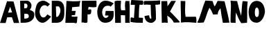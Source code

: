 SplineFontDB: 3.2
FontName: Untitled1
FullName: Untitled1
FamilyName: Untitled1
Weight: Regular
Copyright: Copyright (c) 2023, alifeee
UComments: "2023-12-3: Created with FontForge (http://fontforge.org)"
Version: 001.000
ItalicAngle: 0
UnderlinePosition: -100
UnderlineWidth: 50
Ascent: 819
Descent: 205
InvalidEm: 0
LayerCount: 2
Layer: 0 0 "Back" 1
Layer: 1 0 "Fore" 0
XUID: [1021 879 838727349 2897]
OS2Version: 0
OS2_WeightWidthSlopeOnly: 0
OS2_UseTypoMetrics: 1
CreationTime: 1701627778
ModificationTime: 1701643913
OS2TypoAscent: 0
OS2TypoAOffset: 1
OS2TypoDescent: 0
OS2TypoDOffset: 1
OS2TypoLinegap: 0
OS2WinAscent: 0
OS2WinAOffset: 1
OS2WinDescent: 0
OS2WinDOffset: 1
HheadAscent: 0
HheadAOffset: 1
HheadDescent: 0
HheadDOffset: 1
OS2Vendor: 'PfEd'
MarkAttachClasses: 1
DEI: 91125
Encoding: ISO8859-1
UnicodeInterp: none
NameList: AGL For New Fonts
DisplaySize: -48
AntiAlias: 1
FitToEm: 0
WinInfo: 0 22 7
BeginPrivate: 0
EndPrivate
BeginChars: 256 26

StartChar: A
Encoding: 65 65 0
Width: 714
Flags: HW
LayerCount: 2
Fore
SplineSet
297.12890625 382.62109375 m 1049
297.950195312 384.700195312 m 25
 446.732421875 393.701171875 l 25
 375.108398438 604.260742188 l 25
 297.950195312 384.700195312 l 25
260 807 m 1
 500.705078125 797.944335938 l 1
 708.705078125 1.9443359375 l 1
 511.705078125 1.9443359375 l 1
 440.416992188 213.465820312 l 1
 264.94921875 211.1640625 l 1
 208.014648438 1.4033203125 l 1
 0.705078125 1.9443359375 l 1
 260 807 l 1
EndSplineSet
EndChar

StartChar: B
Encoding: 66 66 1
Width: 570
Flags: HW
LayerCount: 2
Fore
SplineSet
181 157 m 17
 280.056640625 161.579101562 350.887695312 168.865234375 347 250 c 0
 343.325195312 326.6796875 293.38671875 343.189453125 181 334 c 9
 181 157 l 17
176 530 m 17
 253 529.774414062 298.318359375 540 298 613 c 0
 297.541992188 718.014648438 232 702 178 702 c 9
 176 530 l 17
27 807 m 1
 284 810 l 2
 358 810.864257812 445.221679688 726.556640625 446 637 c 0
 446.84765625 539.46875 407.927734375 514 381 477 c 1
 499.072265625 422.681640625 552.482421875 425 551 276 c 0
 549.438476562 119.004882812 382.959960938 10.2587890625 207 7 c 2
 45 4 l 25
 27 807 l 1
EndSplineSet
EndChar

StartChar: C
Encoding: 67 67 2
Width: 618
Flags: HW
LayerCount: 2
Back
Image2: image/png 727 -92 931 5.33333 5.33333
M,6r;%14!\!!!!.8Ou6I!!!"f!!!#7!<W<%!6-;J`;fl<##Ium7K<DfJ:N/ZbgVgW!!!%A;GL-j
5j$^2!!!(M8OPjD8.FsO9lA`?%#$hMcn)(".,^l1]3_Ip!qt#h'HNmj/:sgJ,fN8H9$sA%It24+
OhTeH*bB\$hT#Sj^q1+eXUhh"n5HGZ:W9Q(*c;%OH73S8$L]/%?""Ok;qM90'u!p/.I/`lSm'HV
qWO5P1UQ5N5%ePSC;".umn9N^^k;V<q'CG^?>E//R"T>l8SFP>857[VT%)X'krsgubVI!I8"sEi
1dN0H_=4<m8^IYf+/O1kaD#olPOi@J5C"B(;W1ejnmV#m`*Xi5W\GFfO>L!o]XN"M'l&WUGD-4*
^0n7?h)MY<C]H9Mq[RX^.p/Y_KN,fo?qDXaXobRjK#Q@3"3U^_YJE$mHi_CkmK/I+o&jEL]tf&H
_PV9KD@sc8*9>':qBHP1EC^3l2"U0&h!Ul3hZ/GtM3q4DqS'l<+,&,&Vf:"(q@NZdI'k!4"bYnN
qU=sh["bDEScR30\-GJpOO%$\Hl)#$pHXU+2N[FRMl,usjdl&WY'fXP(0GI%($SddiQeKu:sU>i
[6Pln=@Dtjf!NXL(4`X9UM4\&:^#%#lapYJi6*@?=mj"<^Z)%HWuM$Gb70qRXb\W.L%WeTn^:WM
=eBl];>c<BO+?A*1g65S'?!Z*ma6;CZbpr/'>i^bdpT+bhh,MfZV#/%;.bP[Aqj0[ou#R[bXK8[
#"p46n0Hf59]fghafLK+AsqLp^f1m\.EO^e3G7hPYUPb,`&T7O4>s"L-MRDWCM8jDai/EeHU#ga
oKk4T[D,c'11)R&oN;Ylde)W>dt4/3S:BSNaU8J;pN\%:/_u%Cp=oSu'_hn)2@B:E45[=D!!!!j
78?7R6=>BF
EndImage2
Fore
SplineSet
469 306 m 17
 424 252 402.006023878 190 319 190 c 0
 246 190 183 290 182 409 c 0
 181.235136456 500.018761713 246 654 361 653 c 0
 421.072682048 652.477628852 450 634 477 604 c 9
 566 693 l 17
 458 775 402 819 316 821 c 0
 262.014596567 822.255474498 152.73046875 795.9140625 102 717 c 0
 39 619 14 434 14 333 c 0
 14 216 109 -7 293 -7 c 0
 405.040039062 -7 530 130 608 223 c 1
 469 306 l 17
EndSplineSet
EndChar

StartChar: D
Encoding: 68 68 3
Width: 502
Flags: HW
LayerCount: 2
Back
Image2: image/png 654 -136 932 5.22449 5.22449
M,6r;%14!\!!!!.8Ou6I!!!"[!!!#;!<W<%!1Yh&IfKHK##Ium7K<DfJ:N/ZbgVgW!!!%A;GL-j
5j$^2!!!'Y8OPjD8.FsP4`8.k%##F,kh$j((Fe:;`Ad$]FH?tr6H9Lc<K[uEjZ#S'A?)R"oAejE
,oKGA\``TifmhPf"MRJW2m3<]b1/45jkI(uMF$E[ZEgroIX5NCYfc$7[.T,a&]Ui6HaNK;;b3Uj
'Vm;akpdE"m!jh3Y?H8u_:36*ai%.)nILb`86%`B(9+;Y`4HI?]X/CoUYMmeR>s@BD1tG:L3SHM
n,_7kKI<'5NJ1T2AQ].7O"(EW$&*nA5eKPL"_d2KH]LuC$>Yqq:\2G2]TJ"j8uE_=<i^f`%FKC-
H"$WLWp#R[mL/J-kI%(RaNLP4ZHH!mO2a4M'jhIm+li\]VNM,AM6)C@c/^a:Ua(3Q'OJl(WIWXn
=BJS+UHs.UK'E>eQm]_MMTFX!b1.%E?d<eQpoGB65kr>C\A8VG7mOS.6+)@7M?_T@RX.t$[c7cG
^=sJ16<l"G.NhU=OAXE8]GEV`6<m;O(d=Ul7rq%pirp#?Q@6EoV\"uj.$dq3#)@)\_4b^4G<0@"
:J2jO#>)rc.P%?9Kn.0B<,+ISH"AIH*<F->92jBO:tV[CZ_@tY>rJ9IlDXE(</h5\8Pnrn0e1u3
TYa>tO4juiH*'eO2D$`5_PKanr4F;@H4f]tae5Z!h%_L^P0rKjWKe/u/([XgUp($1WnaTKY0`(f
YLSGD7hZ6eI=1>[<2)Ngq+2UgY?1W=lStbf7Gc'JIKB,R9JFtH]f#ij!!#SZ:.26O@"J@Y
EndImage2
Fore
SplineSet
170 607 m 25
 261 608 l 18
 299.0390625 608.41796875 336.568359375 529.498046875 338 467 c 0
 341 336 250 219 215 219 c 10
 183 219 l 1
 170 607 l 25
18 0 m 25
 206 1 l 2
 431.036132812 2.197265625 481 189 481 346 c 10
 481 491 l 18
 481 719.950195312 377.495117188 816 234 816 c 10
 18 816 l 1
 18 0 l 25
EndSplineSet
EndChar

StartChar: E
Encoding: 69 69 4
Width: 578
Flags: HW
LayerCount: 2
Back
Image2: image/png 612 -36.7301 918.811 5.42499 5.42499
M,6r;%14!\!!!!.8Ou6I!!!"P!!!#0!<W<%!7PfhQN.!c##Ium7K<DfJ:N/ZbgVgW!!!%A;GL-j
5j$^2!!!'/8OPjD8.F[H>>E($$q8tV#VXR?TWjVrM&eE7@4PJQQV`O2IT/1K4SCm9;Mlkhp`jWO
Y3kPs9N7b>Ga_W+#p(V,W5rgErWZIWLVd`VnNkRFhs9-dj]hW+UYP.%q9Urlpu4.oLdb#`M0]in
ZQe*ZdJP!;=5D1I];j.%EI/puCJrXDRVc&-8Va_&p]B\3LDa5*F1in@\il\8RFF4Jhprd<I3#6<
\5#Eu)$M9R+)*"#LfjbW``G^r$tk\Za]H1fOla]2r>rM%O&N[Fl\<KO!gaW.p?EhLON`k<eSr9?
"saac)aU`+#VK#q<Sn(u%M*(a;J3gScjZYbV''Im07fb8ol8psjsgYHOZ7eUi27\l76[iKLEc80
PU(D<.)fLb&jJuhQ"I<sldp_upO_111ZTJ(.EJe=GWLN_IY8\elXb54eEAtF'%1t7ejm#RmhL$Y
G_[5`&`>92![nB+VpLeQ*Sb:b-9cP<T0O1O#_#g[)YhiU.Q!_N^PBpiYUA'B"h@3]9TQ`Y`n"Xc
"@(1r36Z[T_.^)K9f?m2XA@=O8`m<g=_Y20P*L/S\P>'[8;M)1KOfOlOK?'-YVY<EQIX(jF;H)g
<"O.)#eChJc8qHeCghcF5mI+,&UOuXgJ,9F%VnNNdD,!L8sP'jF[b#/IS>HDo"X/dN[=o#34U*R
z8OZBBY!QNJ
EndImage2
Fore
SplineSet
242 288 m 9
 242 238 l 1
 317.346679688 226.483398438 390.228515625 229.771484375 455 238 c 1
 435 23 l 26
 433 3 413 -12 392 -11 c 0
 359.6484375 -9.458984375 345.999023438 6.216796875 313 6 c 2
 8 4 l 25
 49 820 l 17
 223.92578125 803.237304688 396.056640625 799.515625 563 820 c 1
 539.681640625 748.583984375 532.48046875 679.815429688 525 611 c 9
 255 587 l 17
 253.693359375 540.303710938 256.708984375 491.721679688 244 450 c 1
 395 450 l 17
 370 395 370 295 370 295 c 2
 369.188476562 289.969726562 365 272 352 272 c 0
 338 272 338.96484375 291.462890625 326 291 c 2
 323.041015625 293.162109375 264 294 242 288 c 9
EndSplineSet
EndChar

StartChar: F
Encoding: 70 70 5
Width: 590
Flags: HW
LayerCount: 2
Back
Image2: image/png 396 -104.215 894.89 5.32476 5.32476
M,6r;%14!\!!!!.8Ou6I!!!"g!!!#,!<W<%!-/AfM#[MU##Ium7K<DfJ:N/ZbgVgW!!!%A;GL-j
5j$^2!!!$V8OPjD8.FsQ5n\c'$q8pe)*NQZ7uu)hkOAas"0]X?4G$3B%(0e@C`l%b5[6,bjRkHK
5GT$jEdVi!W1[RSXnll#6Wn2oM`Mt;mN/,hGXV[8KOtWjpK3iWo5A>1nh^+mPA@..Se?EiW/aq\
AB;W'!sN6%^(6'FJa5h&f!b@_DBbmQ`&[i/P.U6H]+E2o:K<X]aBq'2:U]OS-PkZH;Mn<;^,UdG
6El"B=rWbW$CoO4(hHZc](q^*C+8<gA2T-7<]#Gj2?d1c.][e_!T$r$<a!F'm%,B2'!092b[j?(
X!?Fr)E7R"O$eRL3PQRt-0K;eLq(YN5gcD/fU7n(Z9?G=4QIFm5Q_6B%h7D9CekH+L*'4mDVtJC
Ga9*4FRkgkM3Zk+>e#%[_Q:T$8<akNz8OZBBY!QNJ
EndImage2
Fore
SplineSet
30 814 m 29
 568 818 l 29
 571 608 l 22
 571.456641502 576.035094879 502.090702154 573.317526056 455 574 c 4
 386 575 346 582 276 587 c 29
 260 485 l 29
 303 487 364.480797595 508.557607216 371 489 c 4
 385 447 373 384 362 346 c 4
 354.846679688 321.2890625 323.788303812 308.674047867 285 309 c 4
 267.196134797 309.149612313 257 311 239 312 c 29
 235 31 l 30
 235 -1 192 -1 160 -5 c 28
 128 -9 112 9 79 12 c 28
 55 14 41 10 17 8 c 29
 30 814 l 29
EndSplineSet
EndChar

StartChar: G
Encoding: 71 71 6
Width: 648
Flags: HW
LayerCount: 2
Back
Image2: image/png 819 -39.3584 930.811 5.45447 5.45447
M,6r;%14!\!!!!.8Ou6I!!!"V!!!#/!<W<%!!`>_JH,ZM##Ium7K<DfJ:N/ZbgVgW!!!%A;GL-j
5j$^2!!!)T8OPjD8.FsN4-C:4&4Eo70Gjq>KK]K%&\?DZGcda_`8_1c_O=t.XN:76<3:"mEBt0m
h>NS<8sMRh4k@>12XLIBP6sG0b!L1<Db'HLdFs.W"W_/W:k+J1?-teX%0]o^];V\&3ful:DA,1F
l8DL_'P';QbXp5E8(%KcW\\r$iWSHGLr&9ULf4h?nMbQr'oS^[NMgFE-Xs.j1drX!5cdC>mQO<A
Wq1n>&QLV!B$CL9a@%I"3Xpld6Ffi@G_2B>pBm3C=2PTL^<ot:<)U<5JEW5P-l:SmUoVH\93FZO
rhh,#<9<H-J-s'`\]_bj8V0DalOl$p)$9'(MN8Rl&d6_^h&a-mo`:kh;%<^.!ekV9V7^IBiH7S]
$n[0p"c<R85tc&qo]9&[/HasI7IVTOeeo?,FJ;+'N.K/eXQ]7PD<4:4Dco^WWb,E'<g(K)OrgtS
Z5kS1_3ZBlTN/#]Z7>rr'p'#+AUK_mY*LO]SF';[?i)T4RAu9_5VpQuLe^o5a&<_VJXX5XF^,[s
U"!-OB[gf-*%KcUC1l%F,$2ITM,5jF5>cu&2aBd`?Q2s'^H[+"<Wlb[nlU,'5QmS`hd?*i9+q(J
\*HUbLh0*8.\k@F$E)q]0,5h5QbUMWUdIO'09@F05SfTT]$hY8Q`:BR2[m&<Vl0Z.6VqLI"%&o[
L6p^qfO'NsG^t#i76#%.6fIjW?]g1Nctb:>CM'O'Sk/#o!?Aq)QLIFdnP$XL`qP*7^&@q7+$aek
F.oPk)f=1;qePJ47A@pj<Ro]Y7(!1u1"CkDV)**;5-^,+?UJi7I`5*`1(d&F]G%\6VBQA27(KCE
2E\W1ESc\T4Cj^j)lO<BqsTZ7[l3R`>N=Fn2_MuY>LQ\aW*0(LBWOlBND79I9b6#Ad0!=%kcAo_
Ni6DFL'#L_GT>FaEp3K]5Q1YnkTAfArC$>Z!!!!j78?7R6=>BF
EndImage2
Fore
SplineSet
501 597 m 9
 615 721 l 1
 521 777 433.53937193 823.405691482 307 821 c 0
 44 816 10.1221341134 478.997909763 9 417 c 0
 5 196 102.008051177 3.19650045694 304 5 c 0
 528 7 625 151 614 327 c 26
 612 441 l 1
 321 444 l 1
 296 274 l 25
 429 272 l 1
 422 235 368 181 320 183 c 0
 236.049036348 186.497956819 185.865234375 302.725585938 188 402 c 0
 190 495 248 638 395 634 c 0
 472.029893211 631.903948484 476 630 501 597 c 9
EndSplineSet
EndChar

StartChar: H
Encoding: 72 72 7
Width: 593
Flags: HW
LayerCount: 2
Back
Image2: image/png 393 -81.4889 906.725 5.37404 5.37404
M,6r;%14!\!!!!.8Ou6I!!!"X!!!#.!<W<%!;a#I'*&"4##Ium7K<DfJ:N/ZbgVgW!!!%A;GL-j
5j$^2!!!$S8OPjD8.FsP^CGiL&B8.!FEQUY*8PioPP27$8UM,?>THBmT&8AW;Mnp]s$F@!b)a1#
h$:;tg#!i!;"a5i<Jq>l)'V*Bc"si>4"Ck.o,XA:Pn"NcJ5"kDUXBCQPGCuD`ok30F![Lac#EsT
O[o%Ba@]m3\q\T5!Sg-%2-Nt",B]oX[ig<;<%jk-$*hiSi8g!s3Wd"_+P&==8j^0G7=hqpVWW[/
Rj\h=/?!?kW,S$n)&g?2NTU1ohMaXlf>1;/N<N+V`n7(0\!dH1gu>J-o_Kegn[oM%'Cr\?Kk_;=
jn^m(iI-s([]SkZa?gL:J;-K$,PNVi?4KuVFNrpUVAmU^PKq6U-)S+E6?Luj;'_V@+2m_^X1sOG
]b3=;(D5=U\t8]Y"W"tmiHoj<\,ZL/!(fUS7'8jaJcGcN
EndImage2
Fore
SplineSet
252 467 m 9
 402 466 l 17
 394 579 379.371611219 690.396687452 411 812 c 1
 462.588704943 804.822625368 508.577937333 808.844140834 555 812 c 1
 581.341041232 540.78111622 554 263 568 0 c 1
 401 0 l 1
 397 279 l 1
 237 283 l 25
 242 -1 l 1
 31 0 l 25
 8 799 l 1
 88 829 162 820 246 817 c 1
 239 696 222 568 252 467 c 9
EndSplineSet
EndChar

StartChar: I
Encoding: 73 73 8
Width: 492
Flags: HW
LayerCount: 2
Back
Image2: image/png 397 -65.2377 852.925 5.1921 5.1921
M,6r;%14!\!!!!.8Ou6I!!!"I!!!#"!<W<%!-'Fg;ucmu##Ium7K<DfJ:N/ZbgVgW!!!%A;GL-j
5j$^2!!!$W8OPjD8.FsPb72<B%#/%2_$q/F@[&VTS%o60`$cW,M$o*=`m13<7k"I,$:7j0X*h2<
fQ#[ZARq6tcV.F;?*(<h,J\nt1uU6q>Xhc\A-g[[JQnLXZf%kA9V)8*]QfVaJ5\+2K$"<'[fJb$
!C56)J]>V@BHT2<gA*c1(_U+3"p+6[l@n%XMVa(#+=u(l$#G`]$gRth8ccqD@IH"o^[uZ.R3Xdr
krXF`9D$XR(ro:qD%WGGfG90hp^kg1U3..P[PK+2p$r@]"Nob:5&?S[)1*&#*G3+Jb;;n2-`ZQh
+8M!2ObOFMeCWu/V\rEITtu]nR]q[]'^uDE[bfiI5ZHb,!.,Bh/I:.`;c@'2l8Lus#:'<Z/TH.L
DKilen+,4:8#J`5>&U1X"blh.Ca?pef)PdN!(fUS7'8jaJcGcN
EndImage2
Fore
SplineSet
168.822265625 659.431640625 m 25
 134.466796875 181.661132812 l 25
 49.9296875 204.141601562 l 18
 29.8671875 209.4765625 10.431640625 197.940429688 10.2177734375 183.09375 c 10
 8.11328125 36.83203125 l 17
 162.622070312 4.9052734375 312.75 1.578125 461.952148438 4.2978515625 c 9
 467.873046875 174.33984375 l 18
 467.999023438 177.950195312 465.469726562 187.924804688 452.90625 188.515625 c 10
 315 195 l 17
 321.083984375 353.997070312 314.9375 513.470703125 342.91796875 667.243164062 c 9
 390.161132812 668.662109375 451.333984375 653.895507812 464.479492188 670.026367188 c 0
 482.178710938 691.74609375 486.9921875 807.71484375 463.44140625 814.521484375 c 0
 457.59765625 816.209960938 432.681640625 818.868164062 412.740234375 820.385742188 c 26
 51.251953125 840.876953125 l 18
 38.7265625 841.586914062 29.9619140625 819.37890625 28.73046875 808.4921875 c 10
 13.423828125 673.264648438 l 18
 11.994140625 660.627929688 19.1611328125 661.124023438 29.5400390625 661.005859375 c 10
 168.822265625 659.431640625 l 25
EndSplineSet
EndChar

StartChar: J
Encoding: 74 74 9
Width: 634
Flags: HW
LayerCount: 2
Back
Image2: image/png 588 -64.1231 880.589 5.3152 5.3152
M,6r;%14!\!!!!.8Ou6I!!!"Z!!!#%!<W<%!8='CI/j6I##Ium7K<DfJ:N/ZbgVgW!!!%A;GL-j
5j$^2!!!&l8OPjD8.Eh04`Z0/'SLI2\F^BC6>jT4dKbf0/r^C8,>_9_XLqi4T-oK#j0>"K0^*$@
BdEnVl^g1uce2XhlH<WQk6f_N&e.1?lAVcg9Q1KHM$p%T+c*]6)BM`rP_^KCmmX.cHiq&B6t=kn
d>\gAdU-dseAr2\mO*=oW;Dl"4lG_7P3s";01!</SN%eK0'EkXD"NO=;M5&@',,cL%]FWK\6*5?
]Qba^b0]8E5a1Jr4l/Vu4:_CN8ELqS6#Uc)0E_ul57k\b`boHV:Tr"8iM4R6"1#2NM[a33'p6dQ
CK1JaR$?fs..)Bo2,oV[SVuU;dAA7n2MOrV1\4$[$Mu'6f=>_-?`4SY`EB-3FLKsaF-W4fFB['3
9D:&?+W!=$1UlXO$X<FT,c,Mrk%hlEeE*/*'c@(`:i##2'6@Tg^&AaTIDL0/N@lBMLW\k[r"`(\
E/$W[!X\D<e>dd&7]?)">_Jn-&qQjVSWJDZX,m[YLk*$VM'k2?cq'"`W8a9^;=nkH'G@[kJSheZ
p,*2lI+cNn5b(k00<%IeTqJbFrTn23#&08U+HrKb>]NLUl:KK+l[u28hP\H3YKnUm.RdL`B%>KT
>GDa!WN+.tZ23Y!0Wjn;6YH.;ZcO]Ys.oT$Ht,OkYFL%dz8OZBBY!QNJ
EndImage2
Fore
SplineSet
208 278 m 1
 151.113689702 268.471565939 90.2687635162 267.4421191 38 248 c 1
 53 82 147.246119438 1.37285506707 284 -2 c 0
 369.514676036 -4.10910730424 462.534666907 91.870994775 460 147 c 2
 460 147 464 504 436 669 c 1
 503.818536877 668.508362715 563.834799464 673.760255836 613 687 c 9
 616 831 l 17
 399 810 42 810 42 810 c 2
 31.2538274466 809.606847346 8.873046875 776.078125 10 761 c 2
 16 667 l 1
 99 682.156210928 182 672.447275924 265 666 c 1
 278 292 l 18
 279.504882812 235.552734375 313 152 269 153 c 0
 215.079101562 154.225585938 223 224 208 278 c 1
EndSplineSet
EndChar

StartChar: K
Encoding: 75 75 10
Width: 711
Flags: HW
LayerCount: 2
Back
Image2: image/png 815 -48.8832 888.03 5.27217 5.27217
M,6r;%14!\!!!!.8Ou6I!!!"i!!!#*!<W<%!3&_Pdf9@J##Ium7K<DfJ:N/ZbgVgW!!!%A;GL-j
5j$^2!!!)P8OPjD8.FsP6'duo&4Dq2&hbUki$_h\4*6[sM@Pf'No9"Mk*^>!eD1<#,EmQJSdg'>
;KX-n:Xf?0-1Fjkb;?o?EV&m.Y+Ka>CtiRkrd!BZ^f=d-,MN+V4b4eR-&tuJ1,pmE\\R/0?NA88
Glo&1]*#p'2B,SRSKVm"*gM6t7lY.#&bn=8;n.^j*L4LS8iI8_%a&)AVVIGc$$W58E``)`SAgVG
A4f)tal"Aio.[[d:fud5PZjo=`3<Dd")@)^!)]RG"^=VK7-VEL9K?a)&K%@*f`@l?!JUISN0'ub
$Cb*gaqWE'C=R8;b=c//"o'R815-mImMVf[6V5Du"]CkaA>i9DhC58b)E.0NaqWE#RDP+9M1qc7
E_*?,+XcGFcJog`8?PWpbC"aZeuX3*dkT<,G>S#:H0d!87;#5!h315"jH)MbjHpp-oFBR'2.WJb
A>91IBL),&O?MRId)MZ9nQr-.XSp-Qc'>YcP-SW@l7ac+boq4*+dEbJ7nGOLPbdfZ66B#OH7j^^
ZX1rPVNPok`9(uBi"*)NX(U</Mn4,b2iXgK?`NJ4g)fP:SZt&#1St(*)Y!/kVsj'8hc(](DgC;J
-Q;I@@A5r6!KHM.9&JnC9%>GHBi'8F%k[u;3,&$J;rI#(P\O/>#UqVYF`/!dGKi_8P;8)[V%0QY
U$g`?'1grs-nEgr4Pf'#dkZ:M=g[j0:lSYQ$4@aE1'P6dT3\*;lE^Sq(oVTKH4IFb8ttP;E!@#O
kcRaB4/3;1-s,JjhL2,F?]J]DQ#d@pg5#Q_dgh;.eTgK_RkL8FrMYcI,[\rI5e!P.OVsu@HTV(E
)pk?YjUC5qSrl?F:Aq$0D8\CHGsk(0IG$$5R+g'$cRML9SDMC6%@2IbB<LfJg#2JO&Fuf/p91lG
bd;^X&YA-aV94u/i:RV0gTRM&B393T!!!!j78?7R6=>BF
EndImage2
Fore
SplineSet
21 806 m 25
 238 810 l 25
 248 616 l 25
 387 815 l 25
 557 816 l 25
 340 421 l 1
 432.859075438 338.671335179 693.941463415 50.8731707317 694 49 c 2
 695 17 l 1
 482 11 l 1
 439 108 350.71615539 203.821579169 239 270 c 9
 258 4 l 17
 183.258551938 11.5235617351 109.094795545 15.0032324403 37 4 c 9
 21 806 l 25
EndSplineSet
EndChar

StartChar: L
Encoding: 76 76 11
Width: 623
Flags: HW
LayerCount: 2
Back
Image2: image/png 556 -76.0783 883.451 5.24877 5.24877
M,6r;%14!\!!!!.8Ou6I!!!"a!!!#)!<W<%!-,t"JcGcN##Ium7K<DfJ:N/ZbgVgW!!!%A;GL-j
5j$^2!!!&L8OPjD8.FC@6#OOn&4IVfQ;&ZcOJ?d%jCj[c8<1J@$P_3Bim@5i+=<@'Wd96?bFb3k
YtYM_-0+KXWb^!7`d+<TI>j:k6@X_mrr+GF8:0B">N=5@:0j$nl9]]Tp"AggGkU??5<LuOl!j%6
g!S0_$gXmAmtM>O4L%pN0D!caY/=JqdTJGH:9>S-@_Ekuc/+U"XoZkmYVp*L4XSKV4NmnSc4#ar
%/5a((5"j&Tgh[]/;E"Gd`i%o"$4]bKc,3P%/uV;/Mm$VR?c*U"`"Nrb`Il'r%Zssh(ZqQ]n5Yi
K:I'j[eX,=TEasM@ob.,C;gB%+';K"AP*AXma51BkVL8rT<J>02,JKnh_EZ_R=bA2dHkrak^h0Y
/"09#VSbjU=J)H8DDB-NA8T#-aWL,CNu1L1$goXl2+T+\/_J=hQVS:Zl5E=2];Ma":IGf\B@;-a
Q2VLLT*P\.@d=s3I._gG\jtq^`ur(l+iBk:57$-ah>--E:gN<Oa[S:g`!jteoW$CM7_ZqBqP_FW
CEmHXd@eeLP^G?Tm8kFLMGJW,9?=fXUQBAdYYMt'o&ELlgG'Fm47l]k`C`q6BZFB'+6a;CY]0E.
@c@g*z8OZBBY!QNJ
EndImage2
Fore
SplineSet
16.8046875 806.625976562 m 9
 190.159179688 800.266601562 l 17
 189.629882812 606.35546875 161.5546875 413.766601562 199.489257812 218.008789062 c 1
 328.9453125 215.088867188 455.729492188 216.447265625 580.326171875 221.310546875 c 1
 601.922851562 139.822265625 604.224609375 65.14453125 596.97265625 -4.1669921875 c 1
 414.34765625 13.4306640625 215.032226562 30.849609375 27.3544921875 4.5380859375 c 1
 35.1494140625 269.068359375 12.6318359375 539.631835938 16.8046875 806.625976562 c 9
EndSplineSet
EndChar

StartChar: M
Encoding: 77 77 12
Width: 1221
Flags: HW
LayerCount: 2
Back
Image2: image/png 1179 -25.0604 895.189 5.03922 5.03922
M,6r;%14!\!!!!.8Ou6I!!!$%!!!#B!<W<%!)V-TjT#8\##Ium7K<DfJ:N/ZbgVgW!!!%A;GL-j
5j$^2!!!-h8OPjD=:+A\8T*<;&4L/@E0)V3o.mmJ!$4kYc01WFa9<Po@fq^&C+bZDM/L3mRgZ46
HMkaU89((&jk[`PidN410X%7&/iaB&S9%KfNAgt!jBk%XL]N)qhX([a'WB7EpD34TM2W06XL9rX
@a5+>ql<!lZ'rRh=%/>RFu#*s/TEuFCXIsbA0LiKNTGR`Znm(X1t]I2QsE&`hJ/"++<"s_ADjT0
7>))^eQ=*>3__C!Q4O%;<Mr=K;I9S^MleUW(IT[.:WdBtjP+CKLpoNV.5e8md.BR4!B_#%l4FUk
?cWZe9ojZ\=dL<nD-(TfY7SUGZNM0^0TnpJ7N@sikd5f_3e3uLM25rcYS;c4-$1-rJL.87ah*eY
UQ:!\\J:YWLP1Y1d4!ZMP/_:ffH_08eUj"&@+)9.=HFNI,f8-OWXAk@@@BC<",a3nc8Pq@_>]>e
>n`h6Z1Z?::JL%d$fYMfkh6f*!K\d"YnV8/AjYZjS'_,>:$A1TX=9oDa5o4QrKtd:C6OCta#9VA
(T?.sD9_P7&7WMCKFf?AbH*9pQ0;om,.&FtJrU(!5F@9)16H$K,Y`X(2o3"lDZok?YO7`@&V6$m
8=KDS^8E;K87CN="OBb@^F"!+m5Kir*t1)F'Md-:q"`GfmehUHC'dX%56aoQ"?YNo_aa4%E"_$]
p-!:+HApXM&MnQGeN3fu-)rAf[)D>9!DNX'L#6<Gj,AMm>.A:R_`P-CWdY\<n!Tq=-Al;J+U8Ra
43n370_pEic8:L<"Tk!)MC8o7>C&QM!S.gp$@!D,.QrNjQD+CCCn`V74ZA9)5>ZWa'sSn@"OGO(
)Veu0)N?I+;[_2JU>Z>,'2U?R#8%?dFu@>C)@[:/cT+<'p40PYNGA[plk#O=r/Y:g,rjSQB[D<&
eI,"=jXQq29?`GCYasS>B/Ir0@'(!I6q[6fNsHdh,m&1<TfOm+Ga_5361$R]M1O.&,:&t3Z>NB]
,-r)X@j5G7;4:U=b;[-f-%%MY#\t]b?t+7;=I0Z7?!O8XkRhmUP,&BtqSe^nX?uF.R#&WNX4@Oo
997H;OGQRr%TXkkPjjVVP^EFp"9n<985\[&,f9<O@u,.]fT<-^%jh-q/c$WU^!.\/Ll0RDPFc_X
KW$r.?*/ohMUbSD`(Y6@<1i&J'II9`n,R#K!bq!5$PBe"r6@]?9TVZ+*hjgc6__3"Pt%D(>)q$:
>.qPq#clXb0s_(&U@-H1)YNMrO]#\ddB;btpLQ`0C+Kl@dS<"tU,des,/Ws!-hrSi,XfT=nQ<lN
:G#$)5di`?>nF@qD%b!6LPL,&%/7eJ@Z%$f)B:&g<K0-g(..^OQrk<hnoIJ-MR'/M:a20U)k/_Y
L`*)c@)(0f\UPZpgFq-!S:U]%[D,_.>s.`Z!!!!j78?7R6=>BF
EndImage2
Fore
SplineSet
255.165039062 12.50390625 m 1
 340.677734375 185.954101562 372.75390625 375.442382812 465.3671875 558.588867188 c 1
 529.872070312 484.614257812 560.53515625 396.104492188 601 307 c 9
 770.889648438 313.424804688 l 17
 770.793945312 408.166992188 820.631835938 473.510742188 873.94921875 536.805664062 c 1
 898.131835938 356.250976562 922.247070312 175.68359375 962.725585938 -1.45703125 c 9
 1204.62695312 6.537109375 l 17
 1157.90722656 269.349609375 1088.73730469 534.088867188 1023.16601562 798.51953125 c 9
 767.141601562 812.852539062 l 17
 736.80078125 739.752929688 699.670898438 672.928710938 661.192382812 607.3515625 c 1
 616.938476562 657.068359375 607.216796875 737.662109375 582.319335938 804.685546875 c 1
 491.946289062 816.369140625 403.231445312 822.516601562 316.05859375 823.516601562 c 1
 188.15625 535.826171875 153.244140625 270.771484375 15.8642578125 12.6474609375 c 1
 88.36328125 -15.794921875 161.982421875 13.888671875 255.165039062 12.50390625 c 1
EndSplineSet
EndChar

StartChar: N
Encoding: 78 78 13
Width: 668
Flags: HW
LayerCount: 2
Back
Image2: image/png 683 -81.1315 872.84 5.02684 5.02684
M,6r;%14!\!!!!.8Ou6I!!!"g!!!#/!<W<%!7$o><r`4###Ium7K<DfJ:N/ZbgVgW!!!%A;GL-j
5j$^2!!!(!8OPjD8.Eh19l>S;&;>sE.@Wro%HpC+dI>EGUJQ*\/^#]>\2/%-1,_L/P#eS!$%0BE
j$.A/1lmm!8'HJG4a<Y2d@kDL.5l,?'8@rq*]u45P=:?W!S__e?qP[t*"Z&6FH$P-iBsCG@GhLZ
Om!GL(-Jo0fo<:f:PefcYiA8F,V]sF?\eQd.@!o;k<r>gk[kc%H`-4oI0K$e]%/ZPU.i[jCNLpD
4F95eWOuGGIh:%-?H0's1-bSG0m4@JIo;V!.Bf'ff-!2M]\&R4Aql/A8fn75=V%:8CZXgB2c[Er
#>\J58'aBA)Nj\?X`gY`rQo9+dE>i,:S)tBFBWe[R]0+!l=i6C@?R"gh1l$Y$fqSK%AU94jo^t0
rU?:WMM;"E%1X]s/m2<^5A-goMQelVEHMX!T!F%5Dnq\"])9kC\:?a0f6+;jl"$$Wnk]k=.Wu[h
YnK5EVM4rHKG^>A*pB:"Frta75>!5JJ>)5g3(&lmi3b3(2kZ!FYf[`<0$kr^p/iZAL9eE,G2;YE
RRC@f`rW0,(?oOe?l$([)&36@dfL6q6WGTV31]+cq[/hta^h$),IU4UlfHgmBX*(N&LppW3C/q7
K2@gbhb_OWs!MC$QNZiN_6=!K7jL04Ui`;*gK^^@;?:opk";1g#"GUU2^5:b_nI%4T!GJMJJ(Q7
9pHPfj0(_X+t9?Y7(IhqI%?u'M!Qm9%J8.:MA<]n:jPNoI!Z.sg[j%AC\,d%<9,"gh>@+r&HuhI
Drh4gm])4##nG2[!!!!j78?7R6=>BF
EndImage2
Fore
SplineSet
218 381 m 1
 271 265 321 106 412 -14 c 9
 624 1 l 17
 645 261 612 489 648 787 c 1
 585.427123468 791.947901852 518.947753269 812.354278804 461 799 c 1
 427.868096333 626.502495173 432 439 408 262 c 1
 356 427 296.829633897 625.333333333 259 807 c 1
 178.557614449 810.726438275 101.208021996 807.389101718 16 822 c 1
 52 583 10 441 17 11 c 1
 88 -14 136 15 204 -6 c 1
 199 126 199 249 218 381 c 1
EndSplineSet
EndChar

StartChar: O
Encoding: 79 79 14
Width: 645
Flags: HWO
LayerCount: 2
Back
Image2: image/png 853 -34.3994 892.029 5.04439 5.04439
M,6r;%14!\!!!!.8Ou6I!!!"]!!!#6!<W<%!5u+C-3+#G##Ium7K<DfJ:N/ZbgVgW!!!%A;GL-j
5j$^2!!!*!8OPjD8.EP(heq"!%)k",%"utmr4/r>j"5T'1EeW:ejmh,lk5/3E9n7Y:7I)9A'uR+
:]9rGG)kCEPTINP5<:QrYQ#43m%I)KH*#u)f")s]!`fhJ'/g1D[+6u<YEf&)fWDIVJZ[)7,TBmH
6D>V0;q)_LgbdiZ&BhGj&_PNR2'c=am4R1Q'k`9d?"\7EDJ1c.jG#HTZ'ARp(AM'T<\f9g;HGN^
C4WBH0\%b<P&"]@8un*$OotS4g<Fd=+:%U0F=qX4"1,o@EGM+"l\Jcl9L+KVb_0@s2eHH#MAtoW
=^](G5-$KJKQGdZ?-:_8gC0UWD5%tO)rF:kgs1j*qotaF4tlV(Ig;:+^foLH'XC;@pT6"lj#o0+
m?^On8ft."n3_9$RFHe)$FO^up<m,ICkT,#g%#C#UAO&*kH4&FCq"]2;BL%4+U:L^YdY9h*E_4[
6MA]HfaGSOD5Hs#:`gR43op@:BmY.JFN36Ghp3-+/mour@uGSXLb7k$BFT"sUhF\:D"X%rYLY2(
ZX%U5+X#9Y&aNcrfUQi\^;-Imb^fgB]%[PW*eaK$/GkQ\r#E_f=1DrqekDse`r]?7I:`m2-O-25
L?B#;P3"Sq@%SbSqf/3%LM%^?'170q#6.04G8&ZdP!-V=hl+-pGqBd?MaoF;5Q'NRSZNV7%/ZS4
^0>.#7s00A`E&b:9k(pm)^ENT]eBXT6mf89V15>r3t)Ou]b<3r!;M:u)H.%8iu7p9:SWBciU_m,
`D<W$Xq%PHT%dX-du;\#)aN\I/\KTJ1Ig]48JKKQOb0jj9^6dIB)]O_NMA,8fZ4tG9qop81LD9>
13/![q.mF_g"(jh5r?d<dWK.f9$W=E&kpq>irmF-\MHHT7t*E^L.t]2L*+@Wo83#.]YNMeH@^EN
<_O"I>ReaeL[oD.PCr[\oMj.6-poPLjFM$7`pIGh4IJY]`?>q?*B/>^Wuk-If<]Af(VrV2LhRb,
@/p9-!(fUS7'8jaJcGcN
EndImage2
Fore
SplineSet
248 385 m 24
 250 311 248 216 328 214 c 0
 390.012873681 212.449678158 401 320 399 396 c 24
 397 469 382.05388954 559.720421411 320 564 c 0
 262 568 246 460 248 385 c 24
18 408 m 0
 16.8016250427 558.995244619 94.019419871 809.929520093 311 813 c 0
 523 816 617.989874668 608.99228258 620 412 c 0
 621 314 528.006356095 0.509362006467 308 3 c 0
 43 6 19 282 18 408 c 0
EndSplineSet
EndChar

StartChar: P
Encoding: 80 80 15
Width: 1024
LayerCount: 2
Back
Image2: image/png 613 0 819 5.47594 5.47594
M,6r;%14!\!!!!.8Ou6I!!!"R!!!#2!<W<%!1Hi.T`>&m##Ium7K<DfJ:N/ZbgVgW!!!%A;GL-j
5j$^2!!!'08OPjD8.Eh04a)H3&;9/TLqC%Y3!r0.UN$tg+f,QQLj$-DBtY@J'Rl`paN*Z6O!O''
:9V-*7A&MtA=bd&CVZiBEuVQ)C!h'e.lM&Dfd[jpBLE39miqTVA=F=!TUKbo-E<r+0-q8hG=P\(
9)9If8a3!bG0$2U)bgiG>ZC&4?NGMKaed6$Jt32\2S!oL6Imidc^*A(]-CG02:1M-/u$`::?aZ>
ara8G7trCE>pLLpr\[rWq^L?a?l]3$1c%h76S>aF=\,k7Wp(Z=NL&GAjC?;raC6ut,Y:!YnkdqR
DPOGY)<fKX8a5uU56X3gT._3%E_.I8V]i=E-Yo"X1-:JIl7D%98&8?N!?#sQ>#$2s`J7uI;'I_Y
ANGB+AJUPq2cM*Nq920EC%cA%PG4k31oZ]j#f&IFUljjt+sch4ZX,\VYclc3"H0T4__FG?-Q6MS
)Ga1jd@ch5'CX`:j1Cs[4(\"=JF<SK(Q@p<oha\j62%n),Y[@\aanM/4iff6BDV63FCCni#kp,r
+_k\sHfF5KM2usCOfpk$f*T:Y(l]p,_IsDbcSBo>(e'#oMDL+@@(kXu`G/-RS;daG(kQ#i`6M19
,clb(54Yb/"PGr#h`91/8m\:d1kj]V8CF2i=hXQd>^Htkg#&O:-)PF]-g'r_Is1,Q!>f,di!-33
UAt8o!(fUS7'8jaJcGcN
EndImage2
Fore
Validated: 1
EndChar

StartChar: Q
Encoding: 81 81 16
Width: 1024
LayerCount: 2
Back
Image2: image/png 994 0 819 5.47594 5.47594
M,6r;%14!\!!!!.8Ou6I!!!#&!!!#2!<W<%!%Ajl])Vg2##Ium7K<DfJ:N/ZbgVgW!!!%A;GL-j
5j$^2!!!+Y8OPjD=:*ND4`9%/&;=i.f[=Ut*_"[Q&O6J>0a5:I3gW^SKs8dj2a<P*<U;RO"CY`$
T:R*:L-P!gm^8s>n<?)55.12n?Au;;a&l[u>2rp&Ts[Xu2uKIrmI3Pam;OsgN15[O0NW)A[4XPK
>?@FqeVm[jDEDuamqQpDH3cX4>]ET4ZcC[W3o[1]$J!JI`'PW-Yjm$L&n(kYEiO1:Z)X=%IPP`h
1W]ZE%Imo_W%B*RDlDi?N]4MXMPm8[W0K#(8hA(9A`_po7_C(KN)L`MqN2Qt0.EARr8M`4E(Xi;
q&X%AF5jkk%aih4:I\?<JVGpA(/N%=Qh5ecgDuSCg#3Mi/2NleF#@Dl/03Vc\dBgP9/qa]=,f"Y
)#L,f*,<NQQC,\tR)orH-p'O7*NdkI0h]#T(GR)qNkgl!r!hD8_08!6A!gge:AGLG8h`N1H!h6+
]3#RU_Nq^$HA>XNH69D>BdZb=0VM\HT>Cc(h(]M#epA4]It<B4L/98@;BeE^L+h3=,2`X8_)MW(
>ga!<?XWX;1'!(/*LuZb%Nao2/&.(>^h^K9a1A^-d\\#MX^R9;P5A<6'I]de1B/Usr03dk[Ocjd
=6U;aSYaZjhP>A6UcU^)FM3"7W3fjg=hr70.m:Y_ZOE/?n9sb@7,m'F]kWrh$SN!#WE<6aLdrS%
48#V-4CSi6;`j]rPiL;DG2eN.^=f@>Y20Zcc`<r15>lVn.am1iK-Z)l;sW_3126YfUaEC2fnuc:
Um'&3s$X6O/H+iBRtmiLR("`/iRQMq$g>R65Q\uH0to?pj+q7?In35H_d:tt>YX)LGE9EcfjsfD
/^Fp=\L$7mlun'"[bImXr^-1oiJroXqufgRBQ4SWN_mY>%YA,B,.K.3Cj_kuT-?]CI;I6(-9[qL
mRudDM[X%bRm!fE%fFJ@XaVeZY:XY".Ya?d_]#S$7o=.Be=pqQ;:^uNAQBd>\T6G6*U"Ns00Bl'
:[oR"U<Tc&AlP9,jee;W:_L_g@:AQn=.;W,8WRlciYsb;rA8>pKe`[AhPTRTVlTm5`):&0Eupg/
0*8()52m<n/.ZM%5jsHjG,Fa9/"oK%M20$HPRq]DF2]+D`1h]Fbgmimm7A;_d!Uc.Z#`lCo-O/k
gF'YK`8i27a1P3tkmp*K!O:.DJaEF;!!#SZ:.26O@"J@Y
EndImage2
Fore
Validated: 1
EndChar

StartChar: R
Encoding: 82 82 17
Width: 1024
LayerCount: 2
Back
Image2: image/png 863 0 819 5.68889 5.68889
M,6r;%14!\!!!!.8Ou6I!!!"N!!!#+!<W<%!+PA.%KHJ/##Ium7K<DfJ:N/ZbgVgW!!!%A;GL-j
5j$^2!!!*+8OPjD8.D,U4cU42&;<7c?pFuLLkLTC#_Z`:/[DfQ!#\;b._Ypb0HqX1OC3`ep#i@C
!X>cZh:Z`4kLHop4f-q=cYl;N.H!LDLI<126Jt]7q"X)q(uNAQ^'n-c\gk87+="WJd?$)OTh0\_
3D<mr:98pf?.&f%rdebI5d&1S;Ta"Q)VQ_RD&,_)As'J#+?d]"`)oMTrgT#5NTT3\qYnF>3'kNK
O:4UD5o(b-431Q]<X+[QdiT-`27nKsQ)3F:B]VR'`%q0:@Y@_PRE.uTPmUZ[P"/E5@MXi8'Ou9M
i"kZMNkq-u)=oK"i*Q=ECJB,FfG##DR[$^[/YRZ1M>5;YC=YDaXGJWe]qfTmG:DZ*Ur"g.Ibg-e
r#Kt$JF'7Y&P-L*:^HPHAm(Psag;o=m;8CfnkJ?t/!H9.C*F)G'I<1Xd3E],CoHLoD!B$X/W^G)
-mEjS;F.NR%/l%Sm&mX$S*oX0hCn,rbsPN-FW-BtYnqtcpO__P7K?1H;Aa^,Bp?!H@SffUk*qeA
Y$#$skbf%,m!=W'SM=HjZAc:7;[e/_Z4X8k#EC+_'M4A!5!2K@bpKL91oo)Z\=TC("BSU150(`W
)e3X6Vfd:D6j:-%HN2-W&C[G'+Iu*NUOq8CCEH?LH"J,OX!-%+6,=WXoJCZ^Ss_fQYb4]2G0'UW
6@LW)H\\qpQpXP2;iGQ;PE1opX%ZXT/$8Do@cWNC7'9LA6`*@aP!nn3hFo39-5E8,32*KS3>6FQ
Ah=^lU*V=R1W>Ghdo5B(>lB+30nhKt*5o*/K67mV8_Y6/G$,+UHY+url6InE_-j.<a_McH=na6r
@?=W;IWLn4bF.X'0K[U_aC+FsO]iNKeogq7d:`lYW9`KFcf_!a$U&u!VMPHfNLQXfm+@>+/gDkq
][2*^WMR76R(S(k?h"GU'u;Z,+!CI^m^!u,m0j?!71oLb^JO_Il[E!(CU`6JDW.JJ>hH79b$!B#
rV?td&b8DncTD.,!!!!j78?7R6=>BF
EndImage2
Fore
Validated: 1
EndChar

StartChar: S
Encoding: 83 83 18
Width: 1024
LayerCount: 2
Back
Image2: image/png 685 0 819 5.81818 5.81818
M,6r;%14!\!!!!.8Ou6I!!!"D!!!#'!<W<%!<*Qi8,rVi##Ium7K<DfJ:N/ZbgVgW!!!%A;GL-j
5j$^2!!!(#8OPjD8.F+74c\;O%#$j3@[[:\/u>_5:)=:G+3d=G&I(di,$9Qf4d+ecMocJB+Aq+R
:DCnuOjYf(s"Q.d[E^M@e;6*'fZHT@4pi6ha5eb\"Ls"iVS.OR`g+4"!ocnhE$YP&Plu<5ru1l2
S-cee'0=-n0#9._q+s=PT)q-'$Lm]0/`O=61\\,c^bsaJ:>RBAc*F7[U%jgoi[NIiOLu_"c>_^^
!\]8JG)g.=0?jmW/3O>PgOmk"'\!tVDc(K:CXak[[oG>F+m]i^D2_N;Nba*J;6JhQE402&i9s0`
C]qKh-9M2^GE3jFIt>en^qn%4.H=2Xc7asT5I3;;QC'gqOqV\#ARu*bqD[fReNZI=r]n6n)QT3Z
/](%BLm)+Eg0N5\r(DNRC1Dd.hoTg10--kXh!aH3%8Ri)pOfTo\aSsU"S?dI[q#ff%?4l6R"E:i
_,I!KBuY5^1#XM2:7MW<6^](^]T1<[$,40Q$Dm1_.83TmGq..M,6R\@c^EP0rhl0^?Ln,PIj]a%
5Q%-n5M=q'e`.ZMYI7c=W6,&.R9B:Zb1k#6YTL#qVoe:l)jdh$jL[Xsk"flB^Ug-8'E9Y!R2nn#
is.dE!LV]BB-<\em$fTQjthbhm!`r\GotgD&+\bMaR.T$30"mugT?G%4QGI4hi6gdpK+Ik!AG>g
Wl*Vqhk"*A[rIB6ShAo9boD[$(%1&i\;<RM2H,sSLJ()(NaG,5E*("n07JG"R^qU?L8=du9sofc
B)dST%:qFO9EI].;#gRr!(fUS7'8jaJcGcN
EndImage2
Fore
Validated: 1
EndChar

StartChar: T
Encoding: 84 84 19
Width: 1024
LayerCount: 2
Back
Image2: image/png 639 0 819 5.72067 5.72067
M,6r;%14!\!!!!.8Ou6I!!!"n!!!#*!<W<%!&1i]AcMf2##Ium7K<DfJ:N/ZbgVgW!!!%A;GL-j
5j$^2!!!'J8OPjD8.Eh19hrS['SHo!b)]Bp'.d6Rg]Juqi(,^Qi(B<F#R=bh%?%7+nai5*m]2f'
;XkMsrFI`*s!2<Lqia&u?11L&_m,31TVFEZ=-p\7`if4M4J$,kUoh)e.,$,fQjlM"'\ZN.OgT$p
kC[L9.h91hP'9gch)dc>Y$Zo?lY6+D>$25c?4YDS&(!KZ>42qpH>CqRP<PBkm@KTJ"a=V-O\%:B
Dp+CUh520ip*,!P'0an5"8(%g;cHLIs$Br(A/ZpGWI7LQ53]5oK)\+--s#p,QsT$)ORKGGe%/,5
<hX<QR3[Zd,<A[0U'fQiGtEoA3)PWdW9nA!jDABV?UT/!o^K9[VYa(;4+u$IDa_c?-hF!7p/Pl)
g('cm9Vi6g-&Rs8MVa0C^,Erdal,S*6kqbWa?,B\64k@Y;2g)TI#4_5[1lL!-2M:i'fsdsH-]G`
>3oUj.V2tVg3N)BC^3&*4hnK7HfQ4,gM4+^la<QZU@=.JW>79]'Vi`+W1P,X:s:S,RfO"h=#8KS
Z%$I%g6q7m3Nk*&iq_?HJb,moS]i.oYOYH#B\FDs^I7$R'R>OEjb[GiLi2^!@k(1W?_VN'6'7M@
QsZTBpP'9DmtU"D'2sT?W#H`s;'[BTIZ[66qGA04<VfP;b$.Xjnra+K)>0j2r8,Bl_C!Rj'44.#
#Pi-[pei]`6,0Nb*j.Z4`tR@ijLBV<730GL!!!!j78?7R6=>BF
EndImage2
Fore
Validated: 1
EndChar

StartChar: U
Encoding: 85 85 20
Width: 1024
LayerCount: 2
Back
Image2: image/png 723 0 819 5.72067 5.72067
M,6r;%14!\!!!!.8Ou6I!!!"^!!!#*!<W<%!*D\A?2ss*##Ium7K<DfJ:N/ZbgVgW!!!%A;GL-j
5j$^2!!!(I8OPjD8.FC?9lA`?%#$R0[KC'(rW6BUaKE#AdDe[4d#7Z)=`tCqI=.h=C8?]WZpB7h
0dD0o,Xk>";gS!*j2I<5IJF!"f/7uKh&d\mj1W0skOab/_n*"c3'(NUqFK:RPGpdo4jmA#f9sRe
e6QRqQK#*Ln+fX.MSI?iA@A_J^.icCBp\3KeNJ/28rSXq^P]is@T70I5I2rhY)GPZN8CX:m1q4f
lqqm?4*6k/X`R@D$'WJ?ADO;j61_$ar!.%-6KrFO1"NaAN5BfY\(Cp*)0f;nF@/Rm[_qh8X)-*a
!7!4b9Nd:YY8r?i;R^%q9_Z*8Ef?rL7:Z3/A#$CJkgHht/E]Z\1otm:S["YtCCL#2DqE!@%/7DC
=<Eqf(_0BCgCB/@Z7_V7gE(]?>^J0/ABT"Joed/69UZ8$7kjS*L1,K>_nL*uf?%j:UH=[Z.L!Bk
]$/Oe)VldF;/Bi[HE`Ys.Yc324NJ:TC[sp4Gu9=$Zo\(Vo%M5)Ftr(7kceEHpd6TX30.OVD!J;\
fUcW4j@9*C^WauSE?>arAbWb@'2<VanECQaf`QMEG1K1^Ru!$*5H.SG)3KA=0VNF_7G@V1fXX9!
"X`DtcWG9PL2CXHcA#fOq^KZ/dg`#'FW5/EW-66=cMUqERmc9cg\.$&"Edi_Mr.rLd]alXjs@F)
,V]?>)&#5@dSR`p]NALS:mf5RQh7)j?XTJp>]cS,<1';ZJFn*(?XtD<nUu"4d35oF%:a/(K)FVt
=7nMm(jc5QKs@%s_Fg[C=(1DYkA%72eKYlcM^rU?D:%D*5C<FE2tCmt?@l!KMg&t;!!!!j78?7R
6=>BF
EndImage2
Fore
Validated: 1
EndChar

StartChar: V
Encoding: 86 86 21
Width: 1024
LayerCount: 2
Back
Image2: image/png 898 0 819 5.65746 5.65746
M,6r;%14!\!!!!.8Ou6I!!!#)!!!#,!<W<%!5Ur[P5kR_##Ium7K<DfJ:N/ZbgVgW!!!%A;GL-j
5j$^2!!!*N8OPjD=:*fL9le`;'SJ=P&;gXE!fCIK"0g_g3gtIR+2pak15f,Ulg?,nZE3jN<oCqb
o=<D#HMosk&FR+Nmo'1`ih:FropD?^q67#YIl]fjSL:2X7pEVOrW)l=Dcf.MrYaUhl>Sd*k\E@u
]?aSrcb7WgUWTYdl?ShV4InT&He>o_n.5Y%%6)IrcUReZ`.j,3+TFHT[ir+`U=e[hJ';-]`6DP(
Q50Ge8"ZX*_mF#D9>S;Ej=,?KpUGuUku"d.N^aA#cVoq`Y+biFQbf$+612.CHd+]KN<`%7lPo7T
&YI\ulCBI#*hTFp=Xnj9[IiB'UAc'lBU4OQIL<Y=E]'1$-2dh9*C$%D&UuX_bmK1<4nY2sHqLSM
T]aJSUVNVCA)d"CEAh*RNM^=lmn>Au@I(r#4`W`=Rp:9hY95cq7ah*A$L5a\#6hc9'fhj9NWA:A
,f!7\K/qrDT#V(aOM9k)DM/O\RJ!LcD`0R:2$<@eTLV@*s,%a#r&m#l6pmrGJEXc<C.qleT.G$(
"+@\mk3.:)L'<+K?\-HO9EW)"#Q+gE.'Q,FQ_+39f(Wk@ej.Yr$`:tb:!Z"A!Iuu_:iJ59SGeSa
id,LLr?qeuX=UuX4oqbSbWfWUNQ_5-q#Fg=i,^'h`rN?D+6&eX"h[UsLH,1k!Di(J9FKCSJ4n1W
RY,b.it-\0L&tZgcJ2^?'P$]tH3IGlq27K!nHgT"n0!!=.Go7B2r/'fStYoK;*AaJq@YTNJ'6A$
&$jQ3QiC_/lRP0BZ19i]jN:,6ABAC-%^2F!,f>DWc/g#-m9DrcqTLgOahPk20RRX6FhT,:r`-c'
WOW)E`9595JO+c1+/-Y2eNT,bn+k?#fc%GKm`+R5r/EG;*T%cZ,>Sb#IQb6Ja&>A"qS_\S2lfd\
^6qLUlZ"hT*ZmFhDd5G[k&Z50-E/VignfVrjU.XSH4OWAF)Q0<]qI#"H/QA1C@pmU_P`7<)h#L,
kaNDVk]&NW5gRG-nTmQL]SY&9.Cb]tD1>=S'=32C>Lbr6rW&;_M(4?0@tXg^!!#SZ:.26O@"J@Y
EndImage2
Fore
Validated: 1
EndChar

StartChar: W
Encoding: 87 87 22
Width: 1024
LayerCount: 2
Back
Image2: image/png 1261 0 819 5.06931 5.06931
M,6r;%14!\!!!!.8Ou6I!!!$=!!!#A!<W<%!3c*>>Q=a(##Ium7K<DfJ:N/ZbgVgW!!!%A;GL-j
5j$^2!!!.e8OPjD=:+A^9lB&N&;99bLj,73kTU%PV48[fd<$'D@?rQs@AUT:\g`egZCGG?R#<?k
I&nZa--A"mI@'C2r;SSBgPmfaf_=qc[d<njf4S2$BWn%A.C9'PLX8[gJ&Ki:Poe>3b,]VcD`ra0
"T%m%P14.o`iWEmpF5L_62;GQCta:c<nP8@)I_NsZrk!NH4BgXpbO>Qj:3Xl&5PW+A#hDm6Knbm
BH2I%ECZIHho((;f'QTE<0-'?rrPT85\Y8p$^:prDbdB*Lm%j6Y!]\qqAS@J!)83b;L-"@(5*Dt
?D0)4jR3D^fV\TOi*J.5r=WS['.?5iB6CfBR;P<kc&MZeBaYAL"piHc_UQX]TK4J%MBgBs*k]?Q
hh#>&@S/?[@=+oJoE?Z:!@9cQ[Y+1c"\!=&e2ns&[P@!\[ik%Wm?A78=<R/r*nSc2JF[R]%JaSl
2K[`+\BEEUg6S^;Tu;CJCWYn8QQ>Dud1nY1f4tXM+>he$FWGBslM>;ta7ql\A?PN3ZKG%$1SrVM
Cj1FCO(s9.TSsh(L9`8!5tnMcr!9E$U7De@@S597^C?t$r,j_bnmf!dDj*.3#QIDFWqI&T>"9`8
Ua<XQg6o3tU3.1<[n(:b#j?of-<1Yc"B%f]=a3c41hA6CXVS&W1JD*Y&d:AH)58buP!O^oa?Q0B
TA37CW\S5m4[]/&b$n=K+_nL\!:scDL+KWh>Cj:L\kh,pPr`S99"Hih$I/!]CC6jBFFYoR#j.4"
dnWbdGm5:R/Y#(a<_>X-<V2]%9]I]#/91Jc*V<fN]=9IDZiq^4.DOLg";G#G/c)9,dn9o\UqSUc
6X]ikD,<,6]Vf9A6D?o*OH8.[-JnepG-2sXL1Ga%\20t=6q^Foi,s/TK6p&>JFjO[iM"lB'L(;$
f+9<djIrgLB?"*f_fq\nq-23Um?K^oq3E+1p;5m^6LTRc6M7R!WH+46VICX?[A.J+o+LV"DA(u+
HDLk3[K@[Qp*.ZIW@1ip4,!oQTgo(GL!hQ/g$=?<Vo3B,6bQE968[3"dOE[m0!;rqknZ,.ao0sE
NR2&]^id`n.C>)]lB+9)k5Q?6BFMERAC@9<V:3Qf.SU#Q9I:/qm0QrkTM_X*b$P4<F9``O'Xt^P
<=j^O45GSHI,S9XN@$VeZU*(9qV<K4%]($MC\ll*5A[nfS3U9`BS2pqa^Dc5\"KIZ]@)of)5RG:
iH]28S/M(ia4I![I,bUdPV/VQs"gMK"3[%?@c`Z$k4=ROO%ARSP[2Be2P4nmdP:sZs3&6FA'Y<g
%BA5<)MDXW9%s[%^0[F!1B.F8iA[^*KHha0<'"IcnF&]E8Y)EU+.39-!]8d;17q&`[;=gIcBjWq
A9eYnk7'I.!RmeT%d77bX"Hi+OS^N8\_Mu4`eDi!b=GF[E;HQL/T_@M12ee=K\Vo^OIen9l0^`d
0H&6:;#8_SY97J>!f_P,hY+P7iiXFB4n[T=en[E*^8p-/ps1bc2iG/H+Y\UDe,TIK!(fUS7'8ja
JcGcN
EndImage2
Fore
Validated: 1
EndChar

StartChar: X
Encoding: 88 88 23
Width: 1024
LayerCount: 2
Back
Image2: image/png 1044 0 819 5.19797 5.19797
M,6r;%14!\!!!!.8Ou6I!!!#?!!!#<!<W<%!%S=.!rr<$##Ium7K<DfJ:N/ZbgVgW!!!%A;GL-j
5j$^2!!!,68OPjD=:+A]0od2-$q4fk@`u.CFHHPQEj'/,>U2g:QX`Eh>*f_,=:t?n23^5W\Cbh%
GUP^P,!Y<pn$[Y'pJKklnsHp4l*`pdNPFS6$E84qQ]U$`(F<'_AB3<I5(W';5rRQ5T+PlhL0bB4
OGf7I8i-TSGs*<TP$L5a+>ZdQ@5^WH]g6W4k`b(\$51;DpW0.2KGqd^;!f<le64\.A=t7`Bd>nU
ap%o1G29Pd6+7:+]/ZeB2\95Oo'h0]dnU1f%MEiZ&&]fO$7n90YRDYOL_<IGT*tm$5XANc*6k(\
g.0tt;,[N@6&DI5_W3UcQc4eE2%lHWK%r9+^d^JVACpL6_J-$[P2[>+<20XR&PWPLACGH!HR,SO
a[W!pJ5G&;L2PKJ__MNV8?/5&:.ju`AoU5pg<QA@1MQRnI4/u!I9N]dFI,E:+>(>5d[R<Wk/4;?
/(J3PL\,*$VhYs<P_g*3EQD_u?C'YEBb*L(m+[]Y+(V]5e>Ws)^nfB/+*_=S\NM1'IP&Y`OPT^8
/Fh0i;t>T<ClmM/ik$O2"?sLd`Fg;glJ>8)nUap^:'a8m.<9kZ=Mne>X(!?0emt,LI738I(Y*J8
&BB*'*<umsgBsC*PB7@K&:5TrdQt<-lnV&tI.h1Zqc9G_HlU8gBhsksoQcn8HmTr5kaG2V3M2/t
<?rJV,fgnD<1dRap&gtc)kS9PLH(o_UuSh]'A);aZ+ns#c5#b!ZM.UmiJK=saI5)f-Qa_DrRTq=
CD)"YfuLNJETrZL.K2.7l>pJIFRU0)DlZ14U#AQ1;'YTp'_EIG6[Y(qcl8Q(j9jlc%d2Fomdh^h
c1QZ*f>KTsI1!@N,iQ,S=1tX9aj(^6,B.@8WMnAmZ+llW7k@!=3N17+BmDssK<PW@5_Rog>8*=#
BoG3OqlC+Ie#J?TO)gGk6Y:p$NaHsb&'<Z\ekD-F8"Jth4c/u",h=r<,ZD?!U)6D2P>(N(9G$M4
1?2UQk_)COHW?*_#UGkX81:kYfFk"hOs2g^`KENdZe-D4Qu.rO3mfWi>4MDe1C;48aTt6S8<@\S
GSId:-cj4/Na`sTM1+!.&1_%LM<t[[T+[Dg-#@eIXraPi'Qci-RPr>S!WWf;@Pq#.3J#[\7m19T
W$.tF5^aNseX#!Zi/<X1E16Tq9=*dMP3'>OF<a>ohn#Jlp[raXVgKbRRO^VuCeYO_[jU3YT,'Vf
n#sMkra3o9+qC7'z8OZBBY!QNJ
EndImage2
Fore
Validated: 1
EndChar

StartChar: Y
Encoding: 89 89 24
Width: 1024
LayerCount: 2
Back
Image2: image/png 740 0 819 5.38947 5.38947
M,6r;%14!\!!!!.8Ou6I!!!#/!!!#5!<W<%!5,+/R/d3e##Ium7K<DfJ:N/ZbgVgW!!!%A;GL-j
5j$^2!!!(Z8OPjD=:+A\9leuB%#*s1,2N&#\jgm))KdkXKh(W1Mi:fs4cnZAS'7[laY[8TeAk&b
Gb?TLpH:^kJ_P5en"(TLKe9.c%cQ[M`@Y<([OTTbp;bLbd.!hi]-"V/YOsqP$2d5)G%\""j$,6J
S^)N)WLn-CDU9AjRss9(PJCJ#-a/^>WaX!@8j.c$po_6(C.s-BgpsP+VOVC]*Z2A8^`[<L7tbk9
#TPY4QZGtH2rfJcM^+tLC"]1Lj-2VBnHNn)=>t=Xj-W!L&)jHLQYS\t?B3p7%DjAZ;.-L#VL%&-
5mgTGm3]I_l?+=IO7!&#XN>N#)Qd"kQZ?fI?>>^P<99;1cFhe;]#27alQXM"Nr(;dqZVmZm'/SR
msj##"inCITQfH^_%5+@fk*]aIUoj]n21)t1InsuSoPJ,r7O4.L^!sQ4=6>1g!EH1XuVK:^9T>_
\6\b:#7:1,lu\1?iQ+,J+00^UH1XZt_dAWj]RDaYO5;m;'MKS5paGLY0\>R-\rp.nkdUj:q-J:Z
hOYEeD#'CiFW3aN,BU'J-s1cD(@1mOo8(RVe!BpQN1:n(hR#ogo"oLMG\l[q"g<17oGaO&qPeuh
)f]ur(!d),EdL9&qhl&Wc*Ei7]UaCckh75#p''?h]=*NE`E@.u^\pV1D94.L9#PoB7)Tl+(%Rc3
Y7'gWqa1=^4@k%Z5X(loEk116Otk@6(<:unj9'j%+l2qY*)H:U'd]48X_S[76[9O?`&m4Qo9X^`
6X9E[YPIt*aumE=a17c%q+!W_GOhBKT`KtUdZ<iY``_j%I7jHkj$bh^K3.+Z+%cC]rC\)Eq>\6K
!gCSll<s%=z8OZBBY!QNJ
EndImage2
Fore
Validated: 1
EndChar

StartChar: Z
Encoding: 90 90 25
Width: 1024
LayerCount: 2
Back
Image2: image/png 786 0 819 5.62637 5.62637
M,6r;%14!\!!!!.8Ou6I!!!"n!!!#-!<W<%!+:/leGoRL##Ium7K<DfJ:N/ZbgVgW!!!%A;GL-j
5j$^2!!!)38OPjD8.F[I8TN?H&4HE9#JLLr0JcA</Qe^A8Oq6]K4r;kV&+eRB3&TiJ-jF(/)k>h
?-9=O*\<*9:QDKLlMD_F_oinsPg3WWdrDJ_E'!!`LXXL*DN8W=-2:tr1K:k)dc8(*3TnPsQ,4&j
4q?Oi*,kRKZY(FdR^"R&!I[%g4nUGIR6=Nl'jK14%m7RZX7P`SfY#1iTs_l26N0,2gPsT=eg)1!
h>.=!*M79[otfK"AQPeaOKLIKh+4$"g*Xuo5/%Scf/_6g!n(Kkqp%4,&1k1;K3NueQT<X!JNi?I
%"HFl[t]fg$Z!]k4s^m$8_2-516^\:KNmK8'ol"Sj7=F.\D]ROhRMMR%ln"+[Y!Z<3X#rFKj"#\
So$HT[5M<s`cR.80$Mr2S.l8%[n3q^On*W.4/5]f:=kr#f%@j'O&#r`F_dtj'/O]F:\Dk(C*pm+
!]^l^I2R?I(8cK8g1jTncV56MkF/C\AkaKn"gb(gq!8ng4gCeE0f)\kcD8'Bko44Xh4/6Z'"1Hc
X=:FDg>4Qa`3a!u>,n@lB%E36pDM2.;UG?4R)>pHYO>.7W9]g'Le[,+([su[qRS?o.:(h()ACu^
Y>"<*aE8m(f$]t.9<iZHOKOGoIR`NC>A3$oD+5_&kA4UD2Jc!S:-2e%M=Y.2?(N_=c2,]h4[@]T
daHd@mF[m>MgR*2`IhY!qE/t\iP3B.@D$>Q9H?R94iL+..ug6TfWd%KpUXi<d,"qJCT@7)'`2fE
HX/%Y.I,Y<i.$lXC<$"TY6/82qLW1BeCB\!:L=Q@qt`W&IXBpC(R#g8:>Hk&?O+r=nQ.fl;F1jV
IFh=Eo_F*uW,lY<Yd8s6`kBL!(::0*TY:hkf6gs8?&Ccq\+Fn7C\rT@IK3D8`9B'k-nPE!!!#SZ
:.26O@"J@Y
EndImage2
Fore
Validated: 1
EndChar
EndChars
EndSplineFont
